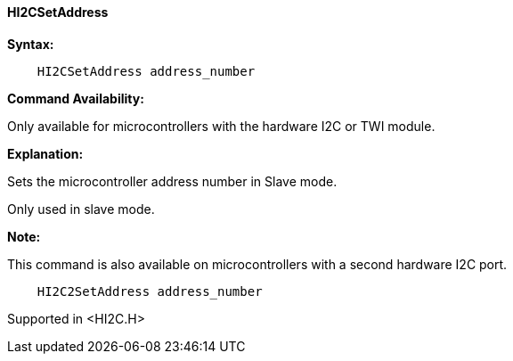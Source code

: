 ==== HI2CSetAddress

*Syntax:*
[subs="specialcharacters,quotes"]

----
    HI2CSetAddress address_number
----
*Command Availability:*

Only available for microcontrollers with the hardware I2C or TWI module.

*Explanation:*

Sets the microcontroller address number in Slave mode.

Only used in slave mode.

*Note:*

This command is also available on microcontrollers with a second hardware I2C port.

----
    HI2C2SetAddress address_number
----

Supported in <HI2C.H>